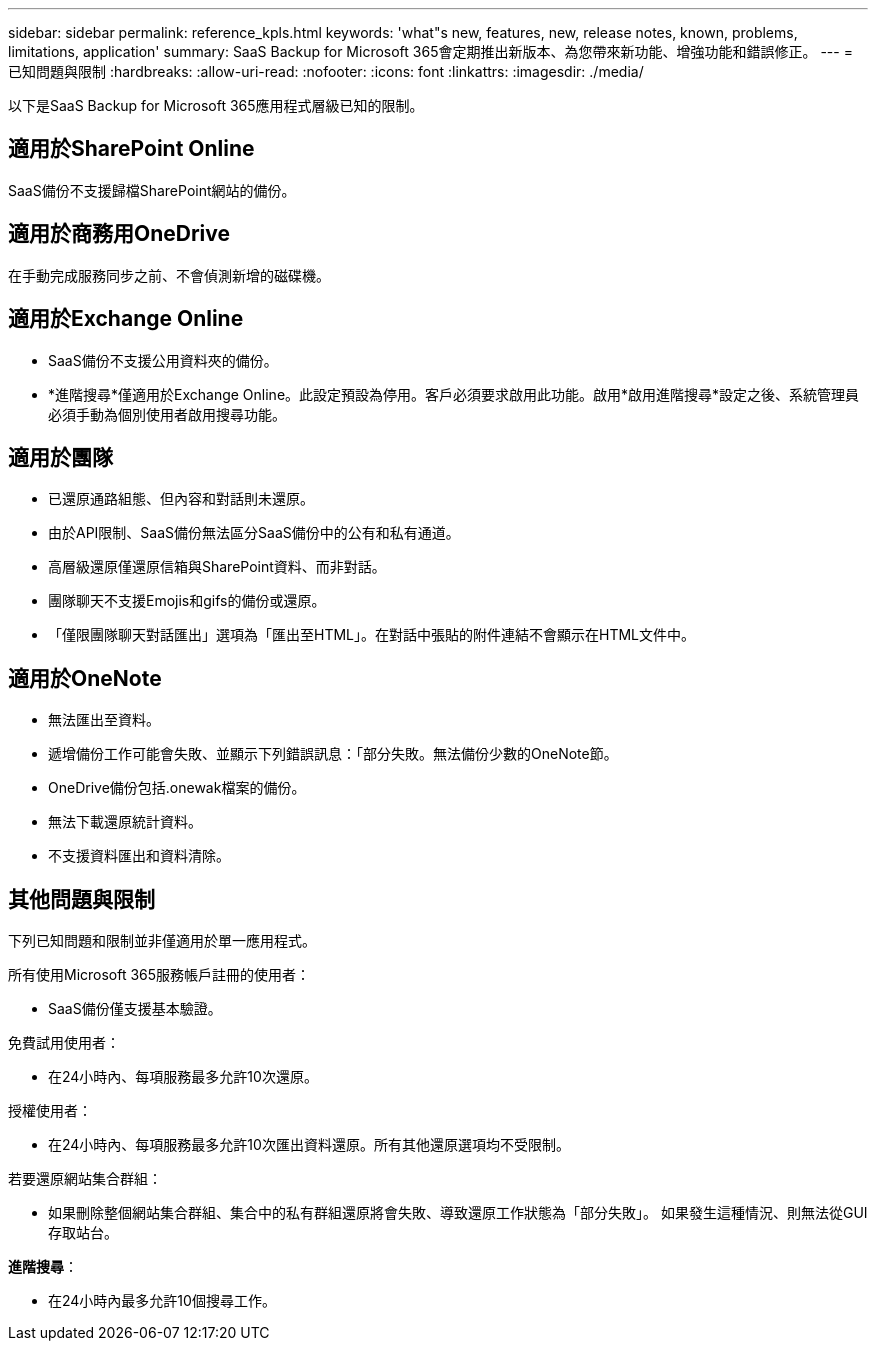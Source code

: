---
sidebar: sidebar 
permalink: reference_kpls.html 
keywords: 'what"s new, features, new, release notes, known, problems, limitations, application' 
summary: SaaS Backup for Microsoft 365會定期推出新版本、為您帶來新功能、增強功能和錯誤修正。 
---
= 已知問題與限制
:hardbreaks:
:allow-uri-read: 
:nofooter: 
:icons: font
:linkattrs: 
:imagesdir: ./media/


[role="lead"]
以下是SaaS Backup for Microsoft 365應用程式層級已知的限制。



== 適用於SharePoint Online

SaaS備份不支援歸檔SharePoint網站的備份。



== 適用於商務用OneDrive

在手動完成服務同步之前、不會偵測新增的磁碟機。



== 適用於Exchange Online

* SaaS備份不支援公用資料夾的備份。
* *進階搜尋*僅適用於Exchange Online。此設定預設為停用。客戶必須要求啟用此功能。啟用*啟用進階搜尋*設定之後、系統管理員必須手動為個別使用者啟用搜尋功能。




== 適用於團隊

* 已還原通路組態、但內容和對話則未還原。
* 由於API限制、SaaS備份無法區分SaaS備份中的公有和私有通道。
* 高層級還原僅還原信箱與SharePoint資料、而非對話。
* 團隊聊天不支援Emojis和gifs的備份或還原。
* 「僅限團隊聊天對話匯出」選項為「匯出至HTML」。在對話中張貼的附件連結不會顯示在HTML文件中。




== 適用於OneNote

* 無法匯出至資料。
* 遞增備份工作可能會失敗、並顯示下列錯誤訊息：「部分失敗。無法備份少數的OneNote節。
* OneDrive備份包括.onewak檔案的備份。
* 無法下載還原統計資料。
* 不支援資料匯出和資料清除。




== 其他問題與限制

下列已知問題和限制並非僅適用於單一應用程式。

所有使用Microsoft 365服務帳戶註冊的使用者：

* SaaS備份僅支援基本驗證。


免費試用使用者：

* 在24小時內、每項服務最多允許10次還原。


授權使用者：

* 在24小時內、每項服務最多允許10次匯出資料還原。所有其他還原選項均不受限制。


若要還原網站集合群組：

* 如果刪除整個網站集合群組、集合中的私有群組還原將會失敗、導致還原工作狀態為「部分失敗」。 如果發生這種情況、則無法從GUI存取站台。


*進階搜尋*：

* 在24小時內最多允許10個搜尋工作。

